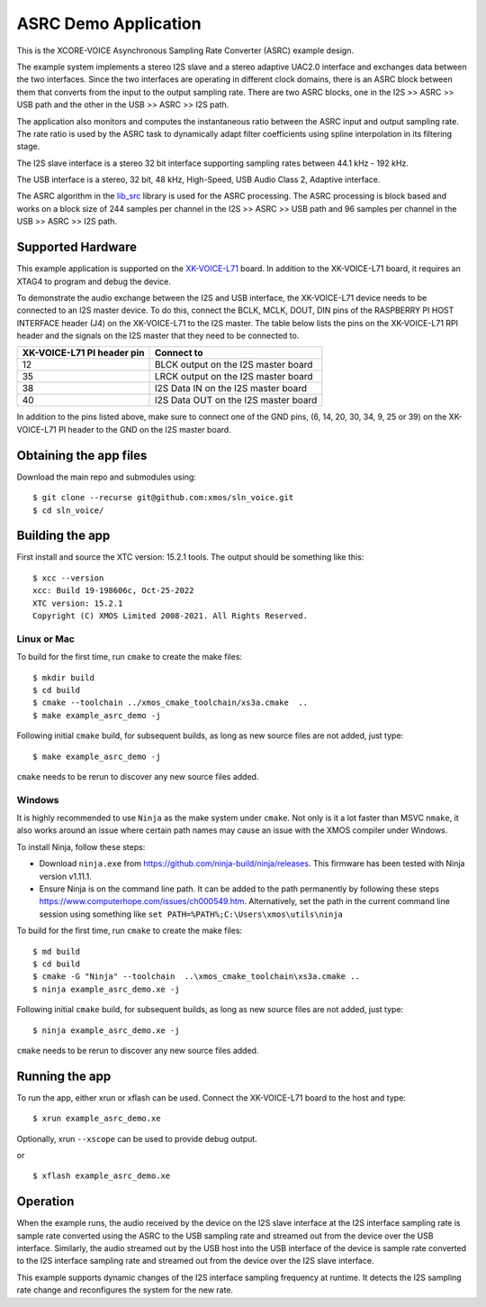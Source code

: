 *********************
ASRC Demo Application
*********************

This is the XCORE-VOICE Asynchronous Sampling Rate Converter (ASRC) example design.

The example system implements a stereo I2S slave and a stereo adaptive UAC2.0 interface and exchanges data between the two interfaces.
Since the two interfaces are operating in different clock domains, there is an ASRC block between them that converts from the input to the output sampling rate.
There are two ASRC blocks, one in the I2S >> ASRC >> USB path and the other in the USB >> ASRC >> I2S path.

The application also monitors and computes the instantaneous ratio between the ASRC input and output sampling rate. The rate ratio is used by the ASRC task to dynamically adapt filter coefficients using spline interpolation in its filtering stage.


The I2S slave interface is a stereo 32 bit interface supporting sampling rates between 44.1 kHz - 192 kHz.

The USB interface is a stereo, 32 bit, 48 kHz, High-Speed, USB Audio Class 2, Adaptive interface.

The ASRC algorithm in the `lib_src <https://github.com/xmos/lib_src/>`_  library is used for the ASRC processing. The ASRC processing is block based and works on a block size of 244 samples per channel in the I2S >> ASRC >> USB path and 96 samples per channel in the USB >> ASRC >> I2S path.

Supported Hardware
==================

This example application is supported on the `XK-VOICE-L71 <https://www.digikey.co.uk/en/products/detail/xmos/XK-VOICE-L71/15761172>`_ board.
In addition to the XK-VOICE-L71 board, it requires an XTAG4 to program and debug the device.

To demonstrate the audio exchange between the I2S and USB interface, the XK-VOICE-L71 device needs to be connected to an I2S master device.
To do this, connect the BCLK, MCLK, DOUT, DIN pins of the RASPBERRY PI HOST INTERFACE header (J4) on the XK-VOICE-L71 to the I2S master.
The table below lists the pins on the XK-VOICE-L71 RPI header and the signals on the I2S master that they need to be connected to.

+------------------------+---------------------------------------+
| XK-VOICE-L71 PI        | Connect to                            |
| header pin             |                                       |
+========================+=======================================+
| 12                     | BLCK output on the I2S master board   |
+------------------------+---------------------------------------+
| 35                     | LRCK output on the I2S master board   |
+------------------------+---------------------------------------+
| 38                     | I2S Data IN on the I2S master board   |
+------------------------+---------------------------------------+
| 40                     | I2S Data OUT on the I2S master board  |
+------------------------+---------------------------------------+

In addition to the pins listed above, make sure to connect one of the GND pins, (6, 14, 20, 30, 34, 9, 25 or 39) on the XK-VOICE-L71 PI
header to the GND on the I2S master board.


Obtaining the app files
=======================

Download the main repo and submodules using:

::

   $ git clone --recurse git@github.com:xmos/sln_voice.git
   $ cd sln_voice/


Building the app
================

First install and source the XTC version: 15.2.1 tools. The output should be
something like this:

::

   $ xcc --version
   xcc: Build 19-198606c, Oct-25-2022
   XTC version: 15.2.1
   Copyright (C) XMOS Limited 2008-2021. All Rights Reserved.


Linux or Mac
------------

To build for the first time, run ``cmake`` to create the
make files:

::

   $ mkdir build
   $ cd build
   $ cmake --toolchain ../xmos_cmake_toolchain/xs3a.cmake  ..
   $ make example_asrc_demo -j

Following initial ``cmake`` build, for subsequent builds, as long as new source files are not added, just type:

::

   $ make example_asrc_demo -j

``cmake`` needs to be rerun to discover any new source files added.

Windows
-------

It is highly recommended to use ``Ninja`` as the make system under
``cmake``. Not only is it a lot faster than MSVC ``nmake``, it also
works around an issue where certain path names may cause an issue with
the XMOS compiler under Windows.

To install Ninja, follow these steps:

-  Download ``ninja.exe`` from
   https://github.com/ninja-build/ninja/releases. This firmware has been
   tested with Ninja version v1.11.1.
-  Ensure Ninja is on the command line path. It can be added to the path
   permanently by following these steps
   https://www.computerhope.com/issues/ch000549.htm. Alternatively,
   set the path in the current command line session using something
   like ``set PATH=%PATH%;C:\Users\xmos\utils\ninja``

To build for the first time, run ``cmake`` to create the
make files:

::

   $ md build
   $ cd build
   $ cmake -G "Ninja" --toolchain  ..\xmos_cmake_toolchain\xs3a.cmake ..
   $ ninja example_asrc_demo.xe -j

Following initial ``cmake`` build, for subsequent builds, as long as new source files are not added, just type:

::

   $ ninja example_asrc_demo.xe -j

``cmake`` needs to be rerun to discover any new source files added.

Running the app
===============

To run the app, either xrun or xflash can be used. Connect the XK-VOICE-L71 board to the host and type:

::

   $ xrun example_asrc_demo.xe

Optionally, xrun ``--xscope`` can be used to provide debug output.

or

::

   $ xflash example_asrc_demo.xe



Operation
=========

When the example runs, the audio received by the device on the I2S slave interface at the I2S interface sampling rate is
sample rate converted using the ASRC to the USB sampling rate and streamed out from the device over the USB interface. Similarly,
the audio streamed out by the USB host into the USB interface of the device is sample rate converted to the I2S interface sampling
rate and streamed out from the device over the I2S slave interface.

This example supports dynamic changes of the I2S interface sampling frequency at runtime. It detects the I2S sampling rate change and reconfigures
the system for the new rate.
